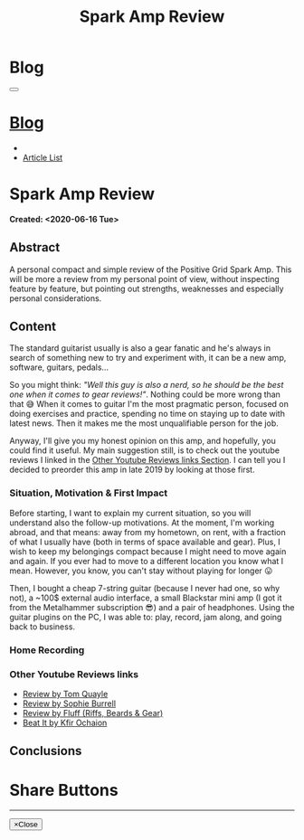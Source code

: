 #+OPTIONS: num:nil toc:t H:4
#+OPTIONS: html-preamble:nil html-postamble:nil html-scripts:t html-style:nil
#+TITLE: Spark Amp Review
#+DESCRIPTION: Spark Amp Review
#+KEYWORDS: Spark Amp Review
#+CREATOR: Enrico Benini
#+HTML_HEAD_EXTRA: <link rel="shortcut icon" href="../../images/favicon.ico" type="image/x-icon">
#+HTML_HEAD_EXTRA: <link rel="icon" href="../../images/favicon.ico" type="image/x-icon">
#+HTML_HEAD_EXTRA:  <link rel="stylesheet" href="https://cdnjs.cloudflare.com/ajax/libs/font-awesome/5.13.0/css/all.min.css">
#+HTML_HEAD_EXTRA:  <link href="https://fonts.googleapis.com/css?family=Montserrat" rel="stylesheet" type="text/css">
#+HTML_HEAD_EXTRA:  <link href="https://fonts.googleapis.com/css?family=Lato" rel="stylesheet" type="text/css">
#+HTML_HEAD_EXTRA:  <link rel="stylesheet" href="../css/main.css">
#+HTML_HEAD_EXTRA:  <link rel="stylesheet" href="../css/blog.css">
#+HTML_HEAD_EXTRA:  <link rel="stylesheet" href="../css/article.css">

* Blog
  :PROPERTIES:
  :HTML_CONTAINER_CLASS: text-center navbar navbar-inverse navbar-fixed-top
  :CUSTOM_ID: navbar
  :END:
#+BEGIN_EXPORT html
<button type="button" class="navbar-toggle" data-toggle="collapse" data-target="#collapsableNavbar">
  <span class="icon-bar"Article 6</span>
  <span class="icon-bar"></span>
  <span class="icon-bar"></span>
</button>
<a title="Home" href="../blog.html"><h1 id="navbarTitle" class="navbar-text">Blog</h1></a>
<div class="collapse navbar-collapse" id="collapsableNavbar">
  <ul class="nav navbar-nav">
    <li><a title="Home" href="../index.html"><i class="fas fa-home fa-3x" aria-hidden="true"></i></a></li>
    <li><a title="Article List" href="../articleList.html" class="navbar-text h3">Article List</a></li>
  </ul>
</div>
#+END_EXPORT

* Spark Amp Review
  :PROPERTIES:
  :CUSTOM_ID: Article
  :END:
  *Created: <2020-06-16 Tue>*
** Abstract
  :PROPERTIES:
  :CUSTOM_ID: ArticleAbstract
  :END:

  A personal compact and simple review of the Positive Grid Spark
  Amp. This will be more a review from my personal point of view,
  without inspecting feature by feature, but pointing out
  strengths, weaknesses and especially personal considerations.

#+html: <a href='#' class='pop'><img src="https://s.yimg.com/uu/api/res/1.2/SIEC_NxAvIkJg8UERCTJyQ--~B/aD0xMDAwO3c9MTYwMDtzbT0xO2FwcGlkPXl0YWNoeW9u/https://o.aolcdn.com/images/dims?resize=2000%2C2000%2Cshrink&image_uri=https://s.yimg.com/os/creatr-uploaded-images/2019-10/cddb9c30-f765-11e9-9aef-750a36a00aff&client=a1acac3e1b3290917d92&signature=62b42b0e3fe8343d14186d7ccb05b484d51f35d7" style="width:240px;height:150px;"></img></a>
#+html: <a href='#' class='pop'><img src="https://content.invisioncic.com/w286537/monthly_2019_10/gallery-top.jpg.39a628b0b493947d800b5f628afe1635.jpg" style="width:240px;height:150px;"></img></a>
#+html: <a href='#' class='pop'><img src="https://images.reverb.com/image/upload/s--jQgu6AQa--/f_auto,t_large/v1582327513/wesszqlihw2c19ai43e5.jpg" style="width:200px;height:150px;"></img></a>

** Content
  :PROPERTIES:
  :CUSTOM_ID: ArticleContent
  :END:

  The standard guitarist usually is also a gear fanatic and he's
  always in search of something new to try and experiment with, it
  can be a new amp, software, guitars, pedals...

  So you might think: /"Well this guy is also a nerd, so he should be
  the best one when it comes to gear reviews!"/. Nothing could be more
  wrong than that 😅 When it comes to guitar I'm the most pragmatic
  person, focused on doing exercises and practice, spending no time on
  staying up to date with latest news. Then it makes me the most
  unqualifiable person for the job.

  Anyway, I'll give you my honest opinion on this amp, and hopefully,
  you could find it useful. My main suggestion still, is to check out
  the youtube reviews I linked in the [[#ArticleContentYoutubeLinks][Other Youtube Reviews links
  Section]]. I can tell you I decided to preorder this amp in late
  2019 by looking at those first.

*** Situation, Motivation & First Impact
  :PROPERTIES:
  :CUSTOM_ID: ArticleContentSituationMotivationFirstImpact
  :END:

  Before starting, I want to explain my current situation, so you will
  understand also the follow-up motivations. At the moment, I'm
  working abroad, and that means: away from my hometown, on rent, with
  a fraction of what I usually have (both in terms of space available
  and gear). Plus, I wish to keep my belongings compact because I
  might need to move again and again. If you ever had to move to a
  different location you know what I mean. However, you know, you
  can't stay without playing for longer 😛

  Then, I bought a cheap 7-string guitar (because I never had one, so
  why not), a ~100$ external audio interface, a small Blackstar mini
  amp (I got it from the Metalhammer subscription 😎) and a pair of
  headphones. Using the guitar plugins on the PC, I was able to: play,
  record, jam along, and going back to business.

*** Home Recording

*** Other Youtube Reviews links
    :PROPERTIES:
    :CUSTOM_ID: ArticleContentYoutubeLinks
    :END:

    + [[https://youtu.be/-BRU7Hd_3dI][Review by Tom Quayle]]
    + [[https://youtu.be/FubvySS-Xo8][Review by Sophie Burrell]]
    + [[https://youtu.be/tbSrPRI4rXM][Review by Fluff (Riffs, Beards & Gear)]]
    + [[https://youtu.be/6Y3zYsLfFGw][Beat It by Kfir Ochaion]]

** Conclusions
  :PROPERTIES:
  :CUSTOM_ID: ArticleConclusions
  :END:

* Share Buttons
  :PROPERTIES:
  :CUSTOM_ID: ShareButtons
  :END:

#+BEGIN_EXPORT html
<!-- AddToAny BEGIN -->
<hr>
<div class="a2a_kit a2a_kit_size_32 a2a_default_style">
<a class="a2a_dd" href="https://www.addtoany.com/share"></a>
<a class="a2a_button_facebook"></a>
<a class="a2a_button_twitter"></a>
<a class="a2a_button_whatsapp"></a>
<a class="a2a_button_telegram"></a>
<a class="a2a_button_linkedin"></a>
<a class="a2a_button_email"></a>
</div>
<script async src="https://static.addtoany.com/menu/page.js"></script>
<!-- AddToAny END -->
#+END_EXPORT

#+BEGIN_EXPORT html
<script type="text/javascript">
$(function() {
  $('#text-table-of-contents > ul li').first().css("display", "none");
  $('#text-table-of-contents > ul li').last().css("display", "none");
  $('#table-of-contents').addClass("visible-lg")
});
</script>
#+end_export

#+BEGIN_EXPORT html
<!-- Modal Image Zoom -->
<div class="modal fade" id="imagemodal" tabindex="-1" role="dialog" aria-hidden="true">
  <div class="modal-dialog">
    <div class="modal-content">
      <div class="modal-body">
      	<button type="button" class="close" data-dismiss="modal"><span aria-hidden="true">&times;</span><span class="sr-only">Close</span></button>
        <img src="" class="imagepreview" style="width: 100%;" >
      </div>
    </div>
  </div>
</div>

<script type="text/javascript">
$(function() {
		$('.pop').on('click', function() {
			$('.imagepreview').attr('src', $(this).find('img').attr('src'));
			$('#imagemodal').modal('show');   
		});		
});
</script>

#+END_EXPORT
